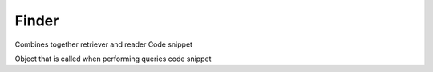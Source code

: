Finder
======

Combines together retriever and reader
Code snippet

Object that is called when performing queries
code snippet
